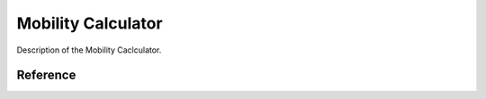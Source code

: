 .. _science_calculators_calibrated_TDDFT:

Mobility Calculator
=================


Description of the Mobility Caclculator.


Reference
----------

